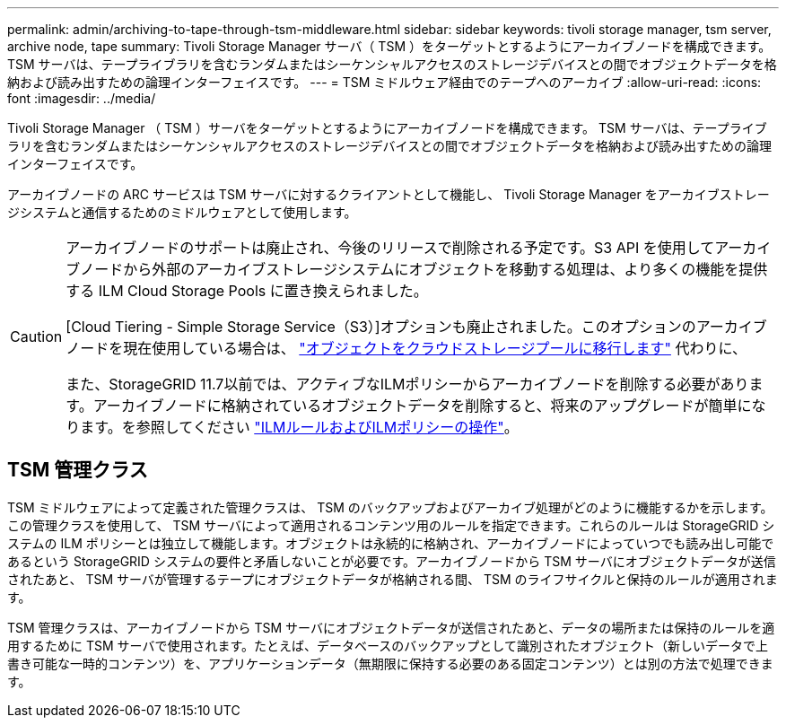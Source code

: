 ---
permalink: admin/archiving-to-tape-through-tsm-middleware.html 
sidebar: sidebar 
keywords: tivoli storage manager, tsm server, archive node, tape 
summary: Tivoli Storage Manager サーバ（ TSM ）をターゲットとするようにアーカイブノードを構成できます。 TSM サーバは、テープライブラリを含むランダムまたはシーケンシャルアクセスのストレージデバイスとの間でオブジェクトデータを格納および読み出すための論理インターフェイスです。 
---
= TSM ミドルウェア経由でのテープへのアーカイブ
:allow-uri-read: 
:icons: font
:imagesdir: ../media/


[role="lead"]
Tivoli Storage Manager （ TSM ）サーバをターゲットとするようにアーカイブノードを構成できます。 TSM サーバは、テープライブラリを含むランダムまたはシーケンシャルアクセスのストレージデバイスとの間でオブジェクトデータを格納および読み出すための論理インターフェイスです。

アーカイブノードの ARC サービスは TSM サーバに対するクライアントとして機能し、 Tivoli Storage Manager をアーカイブストレージシステムと通信するためのミドルウェアとして使用します。

[CAUTION]
====
アーカイブノードのサポートは廃止され、今後のリリースで削除される予定です。S3 API を使用してアーカイブノードから外部のアーカイブストレージシステムにオブジェクトを移動する処理は、より多くの機能を提供する ILM Cloud Storage Pools に置き換えられました。

[Cloud Tiering - Simple Storage Service（S3）]オプションも廃止されました。このオプションのアーカイブノードを現在使用している場合は、 link:../admin/migrating-objects-from-cloud-tiering-s3-to-cloud-storage-pool.html["オブジェクトをクラウドストレージプールに移行します"] 代わりに、

また、StorageGRID 11.7以前では、アクティブなILMポリシーからアーカイブノードを削除する必要があります。アーカイブノードに格納されているオブジェクトデータを削除すると、将来のアップグレードが簡単になります。を参照してください link:../ilm/working-with-ilm-rules-and-ilm-policies.html["ILMルールおよびILMポリシーの操作"]。

====


== TSM 管理クラス

TSM ミドルウェアによって定義された管理クラスは、 TSM のバックアップおよびアーカイブ処理がどのように機能するかを示します。この管理クラスを使用して、 TSM サーバによって適用されるコンテンツ用のルールを指定できます。これらのルールは StorageGRID システムの ILM ポリシーとは独立して機能します。オブジェクトは永続的に格納され、アーカイブノードによっていつでも読み出し可能であるという StorageGRID システムの要件と矛盾しないことが必要です。アーカイブノードから TSM サーバにオブジェクトデータが送信されたあと、 TSM サーバが管理するテープにオブジェクトデータが格納される間、 TSM のライフサイクルと保持のルールが適用されます。

TSM 管理クラスは、アーカイブノードから TSM サーバにオブジェクトデータが送信されたあと、データの場所または保持のルールを適用するために TSM サーバで使用されます。たとえば、データベースのバックアップとして識別されたオブジェクト（新しいデータで上書き可能な一時的コンテンツ）を、アプリケーションデータ（無期限に保持する必要のある固定コンテンツ）とは別の方法で処理できます。
